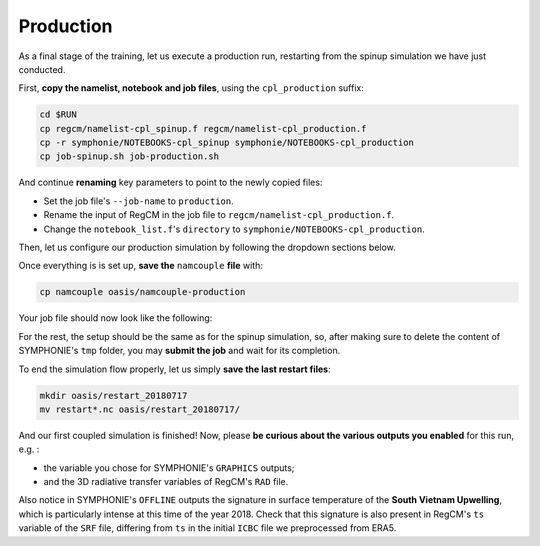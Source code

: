 Production
==========

As a final stage of the training, let us execute a production run, restarting from
the spinup simulation we have just conducted.

First, **copy the namelist, notebook and job files**, using the ``cpl_production``
suffix:

.. code:: bash

   cd $RUN
   cp regcm/namelist-cpl_spinup.f regcm/namelist-cpl_production.f
   cp -r symphonie/NOTEBOOKS-cpl_spinup symphonie/NOTEBOOKS-cpl_production
   cp job-spinup.sh job-production.sh


And continue **renaming** key parameters to point to the newly copied files:

* Set the job file's ``--job-name`` to ``production``.
* Rename the input of RegCM in the job file to ``regcm/namelist-cpl_production.f``.
* Change the ``notebook_list.f``'s ``directory`` to ``symphonie/NOTEBOOKS-cpl_production``.


Then, let us configure our production simulation by following the dropdown sections
below.

.. dropdown:: 1. Simulation period and restart procedure

   For the OASIS part of the setup, let us **copy the correct restart files** in
   ``job-production.sh`` , i.e., with the 2018-07-10 date, by modifying the date on this
   line:

   .. code:: bash

      cp -p oasis/restart_20180710/*.nc .


   In terms of simulation duration, this production run will last one week just as the
   spinup simulation, i.e., ending 2018-07-17: we do not need to adapt OASIS's
   ``$RUNTIME``.

   Next, the **restart procedure** differs between RegCM and SYMPHONIE:

   .. tab-set::

      .. tab-item:: RegCM

         Set ``ifrest`` to ``.true.`` and adapt ``mdate1`` and ``mdate2`` to match
         the new start and end dates for the current simulation:

         .. code:: fortran

            !
            ! Model start/restart control
            !
            &restartparam
             ifrest  = .true.,     ! If a restart
             mdate0  = 2018070300, ! Global start (is globidate1)
             mdate1  = 2018071000, ! Start date of this run
             mdate2  = 2018071700, ! End date for this run
            /


      .. tab-item:: SYMPHONIE

         In ``notebook_time.f``, change ``initial`` to 1 and change the end date to
         match the end of the run, but keep the same start as for the overall project:

         .. code:: fortran

            ! Enter the time for the start and the end of the simulation:
            datesim(1:6,1)= 2018 , 07 , 03 , 00  , 00  , 00  ! Start time (yyyy mm dd hh mm ss)
            datesim(1:6,2)= 2018 , 07 , 17 , 00  , 00  , 00  ! End   time (yyyy mm dd hh mm ss)


         SYMPHONIE will know where the previous run stopped thanks to the files of the
         ``symphonie/restart_input`` folder. For now however, this folder is empty, and
         the files of interest were written out at the end of the spinup run in one of the
         ``symphonie/restart_out*`` folders. To know which one contains the last data,
         open the last slurm output (something like ``slurm_spinup*.out``) and look
         around the end for a line of this type:

         .. code::

            ecriture de ./symphonie/restart_outbis/chanel9_0


         with either ``restart_output`` or ``restart_outbis`` indicated (here
         ``restart_outbis``).


         Move the content of the right folder into ``symphonie/restart_input``, e.g.:

         .. code:: bash

            mv symphonie/restart_outbis/* symphonie/restart_input/


         .. tip::

            You may want to save this ``restart_input`` folder in case you want to rerun
            this simulation later:

            .. code:: bash

               cd $RUN/symphonie
               tar -czvf restart_input_20180710.tar.gz restart_input


   Now all modules, OASIS, RegCM and SYMPHONIE are set up to restart from the spinup
   simulation ending 2018-07-10.


.. dropdown:: 2. Re-enabling outputs

   This is the time to output all the data you need!

   .. tab-set::

      .. tab-item:: RegCM

         Open ``namelist-cpl_production.f`` and go to the ``outparam`` namelist.
         Do not (never) disable ``SAV`` outputs; they are still required for restarting.
         Decrease the output period for ``SRF`` to 3 hours. Then, enable ``ATM`` and
         ``RAD``.

         .. code:: fortran

            prestr  =     '',   ! string to prepend to output file names
            ifcordex = .false., ! Restrict to possible CORDEX variables
            outnwf  =     0.,   ! Day interval to open new files (0 = monthly)
            ifsave  = .true.,   ! Create SAV files for restart
            savfrq  =     0.,   ! Frequency in days to create them (0 = monthly)
            ifatm   = .true.,   ! Output ATM ?
            atmfrq  =     6.,   ! Frequency in hours to write to ATM
            ifrad   = .true.,   ! Output RAD ?
            radfrq  =     6.,   ! Frequency in hours to write to RAD
            ifsrf   = .true.,   ! Output SRF ?
            srffrq  =     3.,   ! Frequency in hours to write to SRF
            ifsts   = .false.,  ! Output STS (frequence is daily) ?
            ifshf   = .false.,  ! Output SHF (frequence is hourly) ?
            ifsub   = .false.,  ! Output SUB ?
            subfrq  =     6.,   ! Frequency in hours to write to SUB
            iflak   = .false.,  ! Output LAK ?
            lakfrq  =     6.,   ! Frequency in hours to write to LAK
            ifchem  = .false.,  ! Output CHE ?
            ifopt   = .false.,  ! Output OPT ?
            chemfrq =     6.,   ! Frequency in hours to write to CHE


      .. tab-item:: SYMPHONIE's ``GRAPHICS``

         In ``NOTEBOOKS-cpl_production``'s ``notebook_graph``, start by resetting
         the output frequency to hourly, i.e., 0.041666666 days. Then, enable (set
         switches to 1) about 5 variables you'd like to produce: this is up to you!


      .. tab-item:: SYMPHONIE's ``OFFLINE``

         At the end of the ``notebook_offline.f`` file in ``NOTEBOOKS-cpl_production``,
         let us add a new line indicating a smaller periodicity, e.g., 3 hours, until
         after the end of the simulation:

         .. code::

            Note: 1- no outputs if periodicity <=0
                  2- When the lastest date is passed, we continue with the latest periodicity
            DO NOT MODIFY THE NEXT LINE AS IT IS THE SIGNAL EXPECTED BY S TO START THE TIME LIST!!!!
            Periodicity (hours) ! until yyyy / mm / dd / hh / mm / ss ! Don't touch this line
            24.                         2018   07   10   00   00   00
            3.                          2018   07   17   00   00   00


         .. note::

            You could have written all lines from the spinup run, planning ahead which
            periodicity will apply for which period.


.. dropdown:: 3. Re-employing interpolation files

   To re-employ the interpolation files produced by ``SCRIPR`` during the spinup run,
   let us first make sure to **retrieve** ``rmp*.nc`` **files before running**, adding
   this line to ``job-production.sh``:

   .. code:: bash

      cp -p oasis/rmp*.nc .


   Then, we need to **use the** ``MAPPING`` **transformation** in place of ``SCRIPR``,
   pointing to the appropriate files (there is one for each grid dipole and direction).
   You should end up with the following ``namcouple`` file:

   .. code::

      # This is a typical input file for OASIS3-MCT.
      # Keywords used in previous versions of OASIS3
      # but now obsolete are marked "Not used"
      # Don't hesitate to ask precisions or make suggestions (oasishelp@cerfacs.fr).
      #
      # Any line beginning with # is ignored. Blank lines are not allowed.
      #
      ################### -= FIRST SECTION =- ###################################
      $NNOREST
      # T (true) or F (false): make the restart file facultative, i.e. if absent
      # fields are initialized with zero values
      #
        F
      #--------------------------------------------------------------------------
      $NFIELDS
      # >= total number of field entries
      #
        5
      #--------------------------------------------------------------------------
      $RUNTIME
      # The total simulated time for this run in seconds
      #
        604800
      #--------------------------------------------------------------------------
      $NLOGPRT
      # Amount of information written to OASIS3-MCT log files (see User Guide)
      #
        0  0  0
      ################### -= SECOND SECTION =- ##################################
      $STRINGS
      # The above variables are the general parameters for the experiment.
      # Everything below has to do with the fields being exchanged.
      #
        RCM_TAUX:RCM_TAUY:RCM_NDSW SYM_TAUX:SYM_TAUY:SYM_SSRF 1 3600 2 restart_tau-sw.nc EXPORTED
        58 58 300 300 rcim symt LAG=+180
        R  0  R  0
        LOCTRANS MAPPING
        AVERAGE
        rmp_rcim_to_symt_BILINEAR.nc src opt
      #
        RCM_PREC SYM_PREC 1 3600 3 restart_PREC.nc EXPORTED
        58 58 300 300 rcim symt LAG=+180
        R  0  R  0
        LOCTRANS BLASOLD MAPPING
        AVERAGE
        0.001 0
        rmp_rcim_to_symt_BILINEAR.nc src opt
      #
        RCM_ULHF:RCM_USHF:RCM_NULW SYM_SLHF:SYM_SSHF:SYM_SNSF 1 3600 3 restart_lat-sens-lw.nc EXPORTED
        58 58 300 300 rcim symt LAG=+180
        R  0  R  0
        LOCTRANS BLASOLD MAPPING
        AVERAGE
        -1 0
        rmp_rcim_to_symt_BILINEAR.nc src opt
      #
        RCM_SLP SYM_SLP 1 3600 2 restart_SLP.nc EXPORTED
        60 60 300 300 rcem symt LAG=+180
        R  0  R  0
        LOCTRANS MAPPING
        AVERAGE
        rmp_rcem_to_symt_BILINEAR.nc src opt
      #
        SYM_SST RCM_SST 1 3600 2 restart_SST.nc EXPORTED
        300 300 58 58 symt rcim LAG=+180
        R  0  R  0
        LOCTRANS MAPPING
        AVERAGE
        rmp_symt_to_rcim_BILINEAR.nc src opt
      ###########################################################################


Once everything is is set up, **save the** ``namcouple`` **file** with:

.. code:: bash

   cp namcouple oasis/namcouple-production


Your job file should now look like the following:

.. dropdown:: ``job-production.sh``

   .. tab-set::

      .. tab-item:: HILO

         .. code:: bash

            #!/bin/bash

            #SBATCH --job-name=production
            #SBATCH --ntasks=80
            #SBATCH --cpus-per-task=1
            #SBATCH --time=25:00
            #SBATCH --output=slurm_%x-id_%j.out
            #SBATCH --error=slurm_%x-id_%j.err

            EXE1=regcm/bin/regcmMPICLM45_OASIS
            NPROC1=40
            INPUT1=regcm/namelist-cpl_production.f
            #
            EXE2=symphonie/bin/OASIS/symphonie.exe
            NPROC2=40
            INPUT2=symphonie/notebook_list.f

            ulimit -s unlimited

            module purge
            module load slurm/21.08.5
            module load intel/2019.u5
            module load hdf5/1.8.15p1_intel_64
            module load mvapich2/2.3.6_intel
            module load netcdf/4.6.1_intel_64
            module load PnetCDF/1.9.0_intel_64
            module list 2>./run_modules

            cp -p oasis/restart_20180710/*.nc .
            cp -p oasis/{areas,grids,masks}.nc .
            cp -p oasis/rmp*.nc .

            echo -e "Launching...\n"

            mpiexec.hydra -np $NPROC1 $EXE1 $INPUT1 : -np $NPROC2 $EXE2 $INPUT2


      .. tab-item:: CALMIP

         .. code:: bash

            #!/bin/bash

            #SBATCH --job-name=production
            #SBATCH --nodes=2
            #SBATCH --ntasks-per-node=36
            #SBATCH --ntasks-per-core=1
            #SBATCH --time=20:00
            #SBATCH --output=slurm_%x-id_%j.out
            #SBATCH --error=slurm_%x-id_%j.err

            EXE1=regcm/bin/regcmMPICLM45_OASIS
            NPROC1=36
            INPUT1=regcm/namelist-cpl_production.f
            #
            EXE2=symphonie/bin/OASIS/symphonie.exe
            NPROC2=36
            INPUT2=symphonie/notebook_list.f

            ulimit -s unlimited

            module purge
            module load intel/18.2
            module load intelmpi/18.2
            module load hdf5/1.10.2-intelmpi
            module load netcdf/4.7.4-intelmpi
            module load pnetcdf/1.9.0-intelmpi
            module list 2>./run_modules

            cp -p oasis/restart_20180710/*.nc .
            cp -p oasis/{areas,grids,masks}.nc .
            cp -p oasis/rmp*.nc .

            echo -e "Launching...\n"

            mpiexec.hydra -np $NPROC1 $EXE1 $INPUT1 : -np $NPROC2 $EXE2 $INPUT2


For the rest, the setup should be the same as for the spinup simulation, so,
after making sure to delete the content of SYMPHONIE's ``tmp`` folder, you may **submit
the job** and wait for its completion.

To end the simulation flow properly, let us simply **save the last restart files**:

.. code:: bash

   mkdir oasis/restart_20180717
   mv restart*.nc oasis/restart_20180717/


And our first coupled simulation is finished! Now, please **be curious about the
various outputs you enabled** for this run, e.g. :

* the variable you chose for SYMPHONIE's ``GRAPHICS`` outputs;
* and the 3D radiative transfer variables of RegCM's ``RAD`` file.


Also notice in SYMPHONIE's ``OFFLINE`` outputs the signature in surface temperature
of the **South Vietnam Upwelling**, which is particularly intense at this time of the
year 2018. Check that this signature is also present in RegCM's ``ts`` variable of the
``SRF`` file, differing from ``ts`` in the initial ``ICBC`` file we preprocessed from
ERA5.
